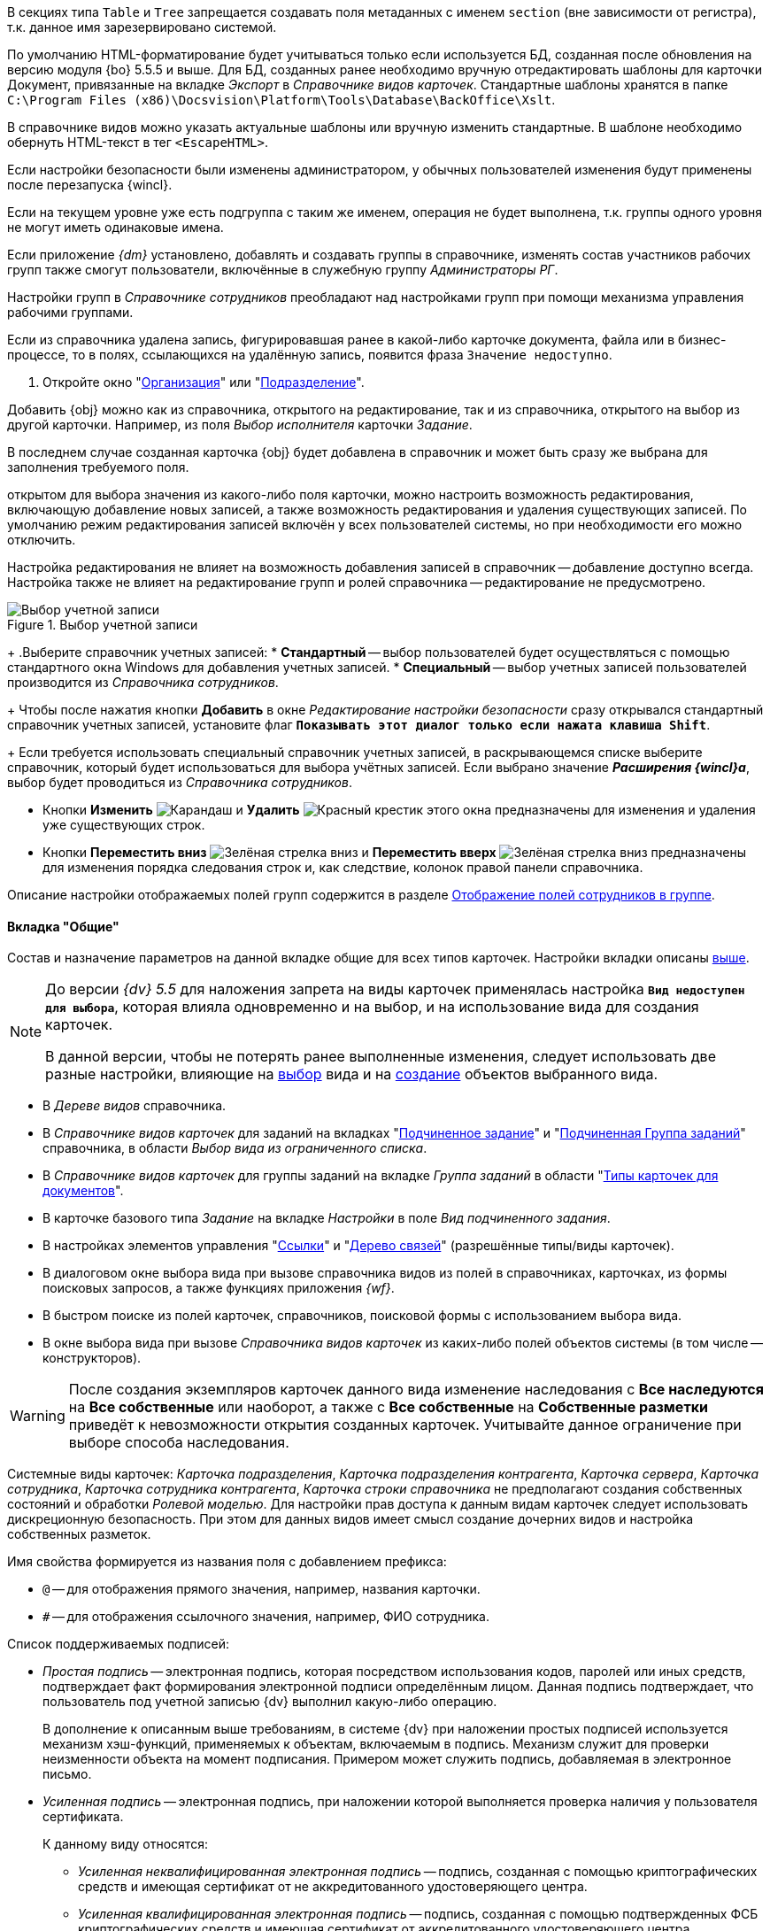 // tag::section[]
В секциях типа `Table` и `Tree` запрещается создавать поля метаданных с именем `section` (вне зависимости от регистра), т.к. данное имя зарезервировано системой.
// end::section[]

//tag::xslt[]
По умолчанию HTML-форматирование будет учитываться только если используется БД, созданная после обновления на версию модуля {bo} 5.5.5 и выше. Для БД, созданных ранее необходимо вручную отредактировать шаблоны для карточки Документ, привязанные на вкладке _Экспорт_ в _Справочнике видов карточек_. Стандартные шаблоны хранятся в папке `C:\Program Files (x86)\Docsvision\Platform\Tools\Database\BackOffice\Xslt`.

В справочнике видов можно указать актуальные шаблоны или вручную изменить стандартные. В шаблоне необходимо обернуть HTML-текст в тег `<EscapeHTML>`.
//end::xslt[]

//tag::ifadmin[]
Если настройки безопасности были изменены администратором, у обычных пользователей изменения будут применены после перезапуска {wincl}.
//end::ifadmin[]

//tag::group-name[]
Если на текущем уровне уже есть подгруппа с таким же именем, операция не будет выполнена, т.к. группы одного уровня не могут иметь одинаковые имена.
//end::group-name[]

//tag::ifud[]
Если приложение _{dm}_ установлено, добавлять и создавать группы в справочнике, изменять состав участников рабочих групп также смогут пользователи, включённые в служебную группу _Администраторы РГ_.

Настройки групп в _Справочнике сотрудников_ преобладают над настройками групп при помощи механизма управления рабочими группами.
//end::ifud[]

//tag::ifdeleted[]
Если из справочника удалена запись, фигурировавшая ранее в какой-либо карточке документа, файла или в бизнес-процессе, то в полях, ссылающихся на удалённую запись, появится фраза `Значение недоступно`.
//end::ifdeleted[]

//tag::open-window[]
. Откройте окно "xref:staff/companies/new-company.adoc[Организация]" или "xref:staff/departments/new-department.adoc[Подразделение]".
//end::open-window[]

//tag::add-obj-options[]
Добавить {obj} можно как из справочника, открытого на редактирование, так и из справочника, открытого на выбор из другой карточки. Например, из поля _Выбор исполнителя_ карточки _Задание_.

В последнем случае созданная карточка {obj} будет добавлена в справочник и может быть сразу же выбрана для заполнения требуемого поля.

ifeval::["{obj}" == "подразделения"]
Данным способом можно не только создать новое подразделение, но и добавить в него элементы (сотрудников).
endif::[]
ifeval::["{obj}" == "сотрудника"]
Данным способом можно создать как одного, так и нескольких сотрудников.
endif::[]
ifeval::["{obj}" == "группы"]
Данным способом можно не только создать новую группу, но и добавить в неё элементы (сотрудников).
endif::[]
ifeval::["{obj}" == "организации"]
Данным способом можно не только создать новую организацию, но и добавить в неё элементы (сотрудников).
endif::[]
ifeval::["{obj}" == "роли"]
Данным способом можно не только создать новую роль, но и добавить в неё элементы (сотрудников).
endif::[]
//end::add-obj-options[]

//tag::editing-mode[]
открытом для выбора значения из какого-либо поля карточки, можно настроить возможность редактирования, включающую добавление новых записей, а также возможность редактирования и удаления существующих записей. По умолчанию режим редактирования записей включён у всех пользователей системы, но при необходимости его можно отключить.

Настройка редактирования не влияет на возможность добавления записей в справочник -- добавление доступно всегда. Настройка также не влияет на редактирование групп и ролей справочника -- редактирование не предусмотрено.
//end::editing-mode[]

//tag::account-select[]
.Выбор учетной записи
image::backoffice:desdirs:select-account.png[Выбор учетной записи]
+
.Выберите справочник учетных записей:
* *Стандартный* -- выбор пользователей будет осуществляться с помощью стандартного окна Windows для добавления учетных записей.
* *Специальный* -- выбор учетных записей пользователей производится из _Справочника сотрудников_.
+
Чтобы после нажатия кнопки *Добавить* в окне _Редактирование настройки безопасности_ сразу открывался стандартный справочник учетных записей, установите флаг `*Показывать этот диалог только если нажата клавиша Shift*`.
+
Если требуется использовать специальный справочник учетных записей, в раскрывающемся списке выберите справочник, который будет использоваться для выбора учётных записей. Если выбрано значение *_Расширения {wincl}а_*, выбор будет проводиться из _Справочника сотрудников_.
//end::account-select[]

//tag::up-down[]
* Кнопки *Изменить* image:buttons/pencil-green.png[Карандаш] и *Удалить* image:buttons/x-red.png[Красный крестик] этого окна предназначены для изменения и удаления уже существующих строк.
* Кнопки *Переместить вниз* image:buttons/arrow-down-green.png[Зелёная стрелка вниз] и *Переместить вверх* image:buttons/arrow-up-green.png[Зелёная стрелка вниз] предназначены для изменения порядка следования строк и, как следствие, колонок правой панели справочника.
//end::up-down[]

//tag::groups[]
Описание настройки отображаемых полей групп содержится в разделе xref:staff/groups/displayed-fields.adoc[Отображение полей сотрудников в группе].
//end::groups[]

//tag::gen[]
==== Вкладка "Общие"

Состав и назначение параметров на данной вкладке общие для всех типов карточек. Настройки вкладки описаны <<general-tab,выше>>.
//end::gen[]

//tag::before[]
[NOTE]
====
До версии _{dv} 5.5_ для наложения запрета на виды карточек применялась настройка `*Вид недоступен для выбора*`, которая влияла одновременно и на выбор, и на использование вида для создания карточек.

В данной версии, чтобы не потерять ранее выполненные изменения, следует использовать две разные настройки, влияющие на xref:card-kinds/general-hide-kind.adoc[выбор] вида и на xref:card-kinds/general-forbid-card.adoc[создание] объектов выбранного вида.
====
//end::before[]

//tag::ban[]
* В _Дереве видов_ справочника.
//tag::hide[]
* В _Справочнике видов карточек_ для заданий на вкладках "xref:card-kinds/task/subordinate-task.adoc#subordintae-kind[Подчиненное задание]" и "xref:card-kinds/task/subordinate-group.adoc#subordinate-group-kind[Подчиненная Группа заданий]" справочника, в области _Выбор вида из ограниченного списка_.
* В _Справочнике видов карточек_ для группы заданий на вкладке _Группа заданий_ в области "xref:card-kinds/task-group/types-for-docs.adoc[Типы карточек для документов]".
* В карточке базового типа _Задание_ на вкладке _Настройки_ в поле _Вид подчиненного задания_.
* В настройках элементов управления "xref:layouts/std-ctrl/references.adoc[Ссылки]" и "xref:layouts/std-ctrl/links-tree.adoc[Дерево связей]" (разрешённые типы/виды карточек).
* В диалоговом окне выбора вида при вызове справочника видов из полей в справочниках, карточках, из формы поисковых запросов, а также функциях приложения _{wf}_.
* В быстром поиске из полей карточек, справочников, поисковой формы с использованием выбора вида.
//end::hide[]
* В окне выбора вида при вызове _Справочника видов карточек_ из каких-либо полей объектов системы (в том числе -- конструкторов).
//end::ban[]

//tag::change-settings[]
[WARNING]
====
После создания экземпляров карточек данного вида изменение наследования с *Все наследуются* на *Все собственные* или наоборот, а также с *Все собственные* на *Собственные разметки* приведёт к невозможности открытия созданных карточек. Учитывайте данное ограничение при выборе способа наследования.
====
//end::change-settings[]

//tag::system-cards[]
Системные виды карточек: _Карточка подразделения_, _Карточка подразделения контрагента_, _Карточка сервера_, _Карточка сотрудника_, _Карточка сотрудника контрагента_, _Карточка строки справочника_ не предполагают создания собственных состояний и обработки _Ролевой моделью_. Для настройки прав доступа к данным видам карточек следует использовать дискреционную безопасность. При этом для данных видов имеет смысл создание дочерних видов и настройка собственных разметок.
//end::system-cards[]

//tag::name-rules[]
.Имя свойства формируется из названия поля с добавлением префикса:
* `@` -- для отображения прямого значения, например, названия карточки.
* `#` -- для отображения ссылочного значения, например, ФИО сотрудника.
//end::name-rules[]

//tag::signatures[]
.Список поддерживаемых подписей:
* _Простая подпись_ -- электронная подпись, которая посредством использования кодов, паролей или иных средств, подтверждает факт формирования электронной подписи определённым лицом. Данная подпись подтверждает, что пользователь под учетной записью {dv} выполнил какую-либо операцию.
+
В дополнение к описанным выше требованиям, в системе {dv} при наложении простых подписей используется механизм хэш-функций, применяемых к объектам, включаемым в подпись. Механизм служит для проверки неизменности объекта на момент подписания. Примером может служить подпись, добавляемая в электронное письмо.
+
* _Усиленная подпись_ -- электронная подпись, при наложении которой выполняется проверка наличия у пользователя сертификата.
+
.К данному виду относятся:
** _Усиленная неквалифицированная электронная подпись_ -- подпись, созданная с помощью криптографических средств и имеющая сертификат от не аккредитованного удостоверяющего центра.
** _Усиленная квалифицированная электронная подпись_ -- подпись, созданная с помощью подтвержденных ФСБ криптографических средств и имеющая сертификат от аккредитованного удостоверяющего центра, выступающего гарантом подлинности подписи.
** _Усовершенствованная квалифицированная электронная подпись_ ({long}) -- подпись, в которую включена информация о времени создания подписи (TSP) и о статусе сертификата электронной подписи (OCSP) в момент подписания (действителен или отозван).
//end::signatures[]

//tag::role-security[]
При использовании роли в качестве инструмента настройки безопасности, в список объектов безопасности добавляются сотрудники, входящие в роль. Если список сотрудников в данной роли изменился, безопасность не будет автоматически синхронизирована в соответствии с изменениями. В подобных случаях рекомендуется использовать группы.
//end::role-security[]
